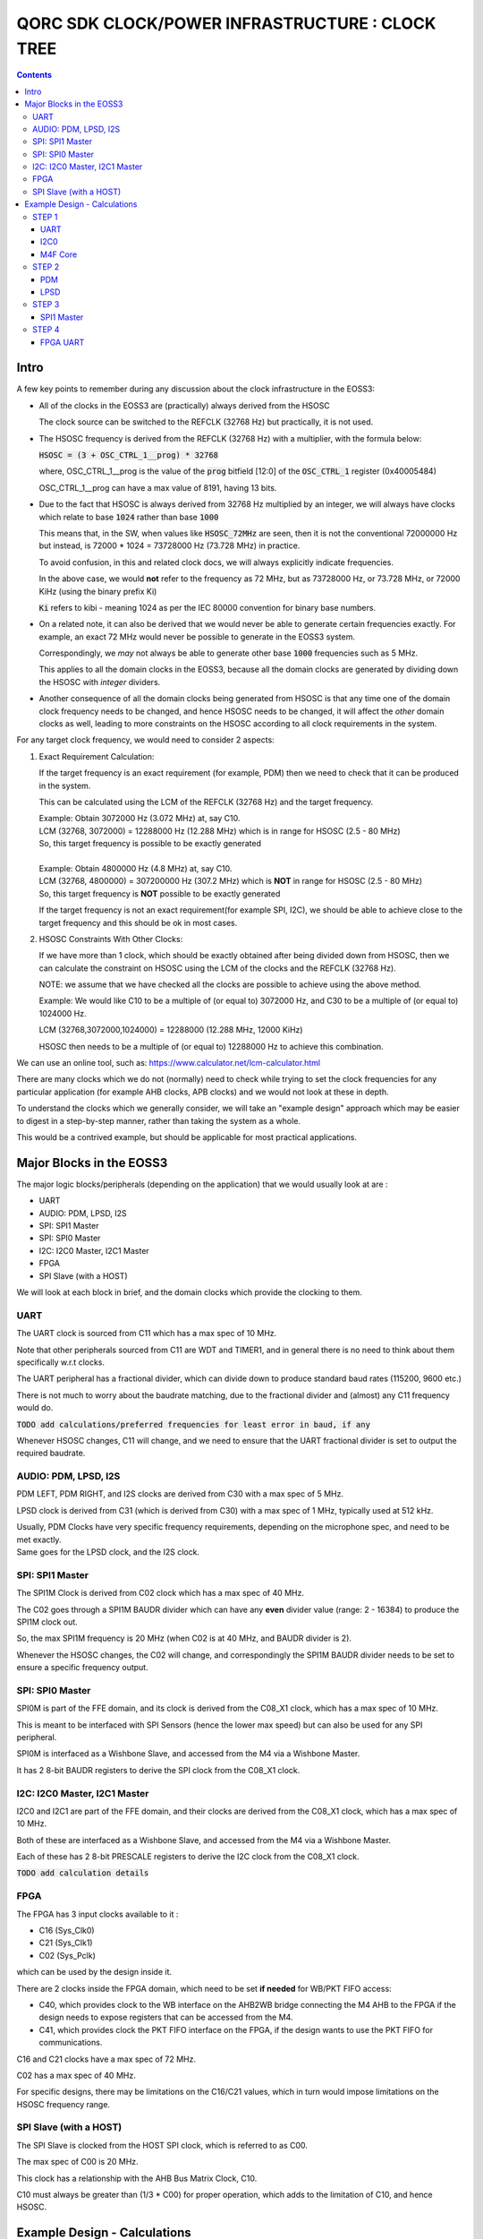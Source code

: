 
QORC SDK CLOCK/POWER INFRASTRUCTURE : CLOCK TREE
================================================

|WORK IN PROGRESS|


.. contents::

Intro
-----

A few key points to remember during any discussion about the clock infrastructure in the EOSS3:

- All of the clocks in the EOSS3 are (practically) always derived from the HSOSC
  
  The clock source can be switched to the REFCLK (32768 Hz) but practically, it is not used.

- The HSOSC frequency is derived from the REFCLK (32768 Hz) with a multiplier, with the formula below:

  :code:`HSOSC = (3 + OSC_CTRL_1__prog) * 32768`

  where, OSC_CTRL_1__prog is the value of the :code:`prog` bitfield [12:0] of 
  the :code:`OSC_CTRL_1` register (0x40005484)

  OSC_CTRL_1__prog can have a max value of 8191, having 13 bits.

- Due to the fact that HSOSC is always derived from 32768 Hz multiplied by an integer, we will always have
  clocks which relate to base :code:`1024` rather than base :code:`1000`

  This means that, in the SW, when values like :code:`HSOSC_72MHz` are seen, then it is not the conventional
  72000000 Hz but instead, is 72000 * 1024 = 73728000 Hz (73.728 MHz) in practice.

  To avoid confusion, in this and related clock docs, we will always explicitly indicate frequencies.

  In the above case, we would **not** refer to the frequency as 72 MHz, but as 73728000 Hz, or 73.728 MHz,
  or 72000 KiHz (using the binary prefix Ki)
  
  :code:`Ki` refers to kibi - meaning 1024 as per the IEC 80000 convention for binary base numbers.

- On a related note, it can also be derived that we would never be able to generate certain
  frequencies exactly. For example, an exact 72 MHz would never be possible to generate in the EOSS3 system.

  Correspondingly, we *may* not always be able to generate other base :code:`1000` frequencies such as 5 MHz.

  This applies to all the domain clocks in the EOSS3, because all the domain clocks are generated by dividing
  down the HSOSC with *integer* dividers.

- Another consequence of all the domain clocks being generated from HSOSC is that any time one of the domain
  clock frequency needs to be changed, and hence HSOSC needs to be changed, it will affect the *other* domain
  clocks as well, leading to more constraints on the HSOSC according to all clock requirements in the system.


For any target clock frequency, we would need to consider 2 aspects:

1. Exact Requirement Calculation: 

   If the target frequency is an exact requirement (for example, PDM) then we need to check that it can
   be produced in the system.

   This can be calculated using the LCM of the REFCLK (32768 Hz) and the target frequency.

   | Example: Obtain 3072000 Hz (3.072 MHz) at, say C10.
   | LCM (32768, 3072000) = 12288000 Hz (12.288 MHz) which is in range for HSOSC (2.5 - 80 MHz)
   | So, this target frequency is possible to be exactly generated
   |

   | Example: Obtain 4800000 Hz (4.8 MHz) at, say C10.
   | LCM (32768, 4800000) = 307200000 Hz (307.2 MHz) which is **NOT** in range for HSOSC (2.5 - 80 MHz)
   | So, this target frequency is **NOT** possible to be exactly generated

   If the target frequency is not an exact requirement(for example SPI, I2C), we should be able to achieve 
   close to the target frequency and this should be ok in most cases.

2. HSOSC Constraints With Other Clocks:

   If we have more than 1 clock, which should be exactly obtained after being divided down from HSOSC, 
   then we can calculate the constraint on HSOSC using the LCM of the clocks and the REFCLK (32768 Hz).

   NOTE: we assume that we have checked all the clocks are possible to achieve using the above method.

   Example: We would like C10 to be a multiple of (or equal to) 3072000 Hz, 
   and C30 to be a multiple of (or equal to) 1024000 Hz.

   LCM (32768,3072000,1024000) = 12288000 (12.288 MHz, 12000 KiHz)

   HSOSC then needs to be a multiple of (or equal to) 12288000 Hz to achieve this combination.


We can use an online tool, such as: https://www.calculator.net/lcm-calculator.html


There are many clocks which we do not (normally) need to check while trying to set the clock frequencies
for any particular application (for example AHB clocks, APB clocks) and we would not look at these in depth.

To understand the clocks which we generally consider, we will take an "example design" approach
which may be easier to digest in a step-by-step manner, rather than taking the system as a whole.

This would be a contrived example, but should be applicable for most practical applications.


Major Blocks in the EOSS3
--------------------------

The major logic blocks/peripherals (depending on the application) that we would usually look at are :

- UART
- AUDIO: PDM, LPSD, I2S
- SPI: SPI1 Master
- SPI: SPI0 Master
- I2C: I2C0 Master, I2C1 Master
- FPGA
- SPI Slave (with a HOST)

We will look at each block in brief, and the domain clocks which provide the clocking to them.

UART
~~~~

The UART clock is sourced from C11 which has a max spec of 10 MHz.

Note that other peripherals sourced from C11 are WDT and TIMER1, and in general there is no need to
think about them specifically w.r.t clocks.

The UART peripheral has a fractional divider, which can divide down 
to produce standard baud rates (115200, 9600 etc.)

There is not much to worry about the baudrate matching, due to the fractional divider 
and (almost) any C11 frequency would do.

:code:`TODO add calculations/preferred frequencies for least error in baud, if any`

Whenever HSOSC changes, C11 will change, and we need to ensure that the UART 
fractional divider is set to output the required baudrate.


AUDIO: PDM, LPSD, I2S
~~~~~~~~~~~~~~~~~~~~~

PDM LEFT, PDM RIGHT, and I2S clocks are derived from C30 with a max spec of 5 MHz.

LPSD clock is derived from C31 (which is derived from C30) with a max spec of 1 MHz, 
typically used at 512 kHz.

| Usually, PDM Clocks have very specific frequency requirements, 
  depending on the microphone spec, and need to be met exactly.
| Same goes for the LPSD clock, and the I2S clock.


SPI: SPI1 Master
~~~~~~~~~~~~~~~~

The SPI1M Clock is derived from C02 clock which has a max spec of 40 MHz.

The C02 goes through a SPI1M BAUDR divider which can have any **even** divider 
value (range: 2 - 16384) to produce the SPI1M clock out.

So, the max SPI1M frequency is 20 MHz (when C02 is at 40 MHz, and BAUDR divider is 2).

Whenever the HSOSC changes, the C02 will change, and correspondingly 
the SPI1M BAUDR divider needs to be set to ensure a specific frequency output.


SPI: SPI0 Master
~~~~~~~~~~~~~~~~

SPI0M is part of the FFE domain, and its clock is derived from the 
C08_X1 clock, which has a max spec of 10 MHz.

This is meant to be interfaced with SPI Sensors (hence the lower max speed) but can also be used for any
SPI peripheral.

SPI0M is interfaced as a Wishbone Slave, and accessed from the M4 via a Wishbone Master.

It has 2 8-bit BAUDR registers to derive the SPI clock from the C08_X1 clock.


I2C: I2C0 Master, I2C1 Master
~~~~~~~~~~~~~~~~~~~~~~~~~~~~~

I2C0 and I2C1 are part of the FFE domain, and their clocks are derived from the 
C08_X1 clock, which has a max spec of 10 MHz.

Both of these are interfaced as a Wishbone Slave, and accessed from the M4 via a Wishbone Master.

Each of these has 2 8-bit PRESCALE registers to derive the I2C clock from the C08_X1 clock.

:code:`TODO add calculation details`


FPGA
~~~~

The FPGA has 3 input clocks available to it :

- C16 (Sys_Clk0)

- C21 (Sys_Clk1)

- C02 (Sys_Pclk)

which can be used by the design inside it.

There are 2 clocks inside the FPGA domain, which need to be set **if needed** for WB/PKT FIFO access:

- C40, which provides clock to the WB interface on the AHB2WB bridge connecting the M4 AHB to the FPGA
  if the design needs to expose registers that can be accessed from the M4.

- C41, which provides clock the PKT FIFO interface on the FPGA, if the design wants to use the PKT FIFO
  for communications.

C16 and C21 clocks have a max spec of 72 MHz.

C02 has a max spec of 40 MHz.

For specific designs, there may be limitations on the C16/C21 values, 
which in turn would impose limitations on the HSOSC frequency range.


SPI Slave (with a HOST)
~~~~~~~~~~~~~~~~~~~~~~~

The SPI Slave is clocked from the HOST SPI clock, which is referred to as C00.

The max spec of C00 is 20 MHz.

This clock has a relationship with the AHB Bus Matrix Clock, C10.

C10 must always be greater than (1/3 * C00) for proper operation, which adds to 
the limitation of C10, and hence HSOSC.



Example Design - Calculations
-----------------------------

We will take a walk-through of designing in the clock infrastructure for specific applications, which call
for specific limitations on the peripheral clocks, and hence would affect the HSOSC, and in turn 
other peripheral clocks.

We start with flexible requirements, and as we add more peripherals, we can see how the possible HSOSC
range gets limited.


STEP 1
~~~~~~

We start with a simple application, which needs to only use the UART, and I2C0 to interface a I2C peripheral
to M4.

Let's assume the UART needs to be at 115200 baud, and the I2C peripheral needs to be accessed at 400kHz(max).

UART    <<==     C11     <<==     HSOSC

I2C0    <<==     C08X1   <<==     C08X4   <<==     HSOSC

M4F     <<==     C10     <<==     HSOSC

UART
^^^^

The UART clock is derived from C11 using a fractional divider, so C11 has no really strict constraints,
and can take (almost) any value for achieving 115200 baud.

:code:`TODO add calculations/preferred frequencies for least error in baud, if any`

I2C0
^^^^

| I2C0 clock is generated using a prescaler from C08X1.
| Here, it would be worthwhile to note that most of the time exact frequencies of 100kHz, or 400 kHz cannot
  be generated in the system. However, we can get close to these frequencies, and due to the protocol,
  a bit off-value is perfectly acceptable and does not really cause any major problem.

The only aspect to be careful about is not to **exceed** the required frequency, as the I2C peripheral will
not be able to support that.

M4F Core
^^^^^^^^

The application code will determine the performance required out of the M4F core,
which is clocked from C10.

Note that we would prefer to keep the HSOSC values in steps of 1000 KiHz
as far as possible (1024 kHz, or 1024000 Hz), as many of these steps are 
(generally) derivable from 32768 Hz REFCLK.
This reduces the amount of frequencies that we consider in further calculations.

We could always go with lower steps (256 Hz) to determine HSOSC possible values, if required.

So far, note that there are no real constraints on the HSOSC and 
we could choose any frequency suitable to the application.


STEP 2
~~~~~~

Consider that we add an audio use case, and assume use of a PDM mic, also including LPSD.

PDM
^^^

In general, PDM frequencies below are commonly preferred to be used for audio applications:

- 512 kHz
- 768 kHz
- 1.024 MHz
- 1.536 MHz
- 2.4 MHz
- 3.072 MHz
- 4.8 MHz

Note that actual frequencies depend on the specific microphone being used, 
and the oversampling (or decimation ratio), and the above list is representative.

PDM clocks are derived from C30 (max 5 MHz).

1. For example, consider usage of PDM clock at 1.024 MHz (1024000 Hz), then C30 = 1024000 Hz.

   We need to check if this value can be derived from any HSOSC.

   LCM(32768,1024000) = 4096000 Hz (4000 KiHz, 4.096 MHz) which is in range for HSOSC

   HSOSC Constraint Calculation:

   HSOSC = multiple of LCM of (1024000,32768) = multiple of 4096000 Hz (4000 KiHz, 4.096 MHz)

2. Let's consider using PDM clock of 3.072 MHz, then:

   LCM (3072000,32768) = 12288000 Hz (12000 KiHz, 12.288 MHz) which is in range for HSOSC

   HSOSC Constraint Calculation:

   HSOSC = multiple of LCM of (3072000,32768) = multiple of 12288000 Hz (12000 KiHz, 12.288 MHz)

3. Now, consider using PDM clock of 4.8 MHz.

   LCM(32768,4800000) = 307200000 Hz (307.2 MHz) which is **NOT** in range for HSOSC
   
   Hence, we cannot obtain a PDM clock of exactly 4.8 MHz in the system.


LPSD
^^^^

LPSD clocks are derived from C31 which has a max spec of 1 MHz.

It is preferable to use 512 KHz for LPSD clock.

LCM (32768, 512000) = 4096000 Hz (4000 KiHz, 4.096 MHz) which is in range for HSOSC.

It is then possible to get 512000 Hz.

HSOSC Constraint Calculation, assuming PDM Clock at 1024000 Hz:

HSOSC = multiple of (LCM of 512000, 1024000, 32768) = multiple of 4096000 Hz (4000 KiHz, 4.096 MHz)

which is same as with the PDM constraint alone, so the LPSD clock is also possible to achieve.

Similarly, we can see that we get the same constraint as above of 12288000 Hz 
with PDM clock of 3.072 MHz as well.

Consider that we finalized the PDM Clock at 1024000 Hz and LPSD at 512000 Hz at this point.


STEP 3
~~~~~~

Consider that we add SPI1 Master in the design, which communicates with a
SPI Slave device (say a display), which has a max frequency spec of 6 MHz (6000000 Hz)

SPI1 Master
^^^^^^^^^^^

SPI1M is derived from C02 and needs a minimum div of 2 or greater, even divider values only (2,4,6,8 ...).

So far, the constraint on HSOSC is to be a multiple of 4096000 Hz.

With simple variations in HSOSC to get unique SPI1M clocks, we can see that:

- | HSOSC = 4096000 Hz
  | C02 DIV = 1
  | SP1M BAUD DIV = 2 (minimum)
  | SPI1M Frequency = 4096000 Hz (low)

- | HSOSC = 20480000 Hz
  | C02 DIV = 1
  | SP1M BAUD DIV = 4
  | SPI1M Frequency = 5120000 Hz (ok) 

Note that, we would not be able to take advantage of the top speed available from the 
device point of view, because we are constrained by the system design.

We can arrive at, with a bit more variation in the C02 DIV and HSOSC values at the following combo:

- | HSOSC = 73728000 Hz (72000 KiHz)
  | C02 DIV = 7
  | C02 Frequency = 73728000 / 7 Hz = 10532571.4286 Hz (approx 10.5 MHz)
  | SP1M BAUD DIV = 2 (minimum)
  | SPI1M Frequency = 10532571.4286/2 = 5266285.71428 Hz (approx 5.266 MHz)

We can see that we can arrive at an even better SPI frequency of 5.266 MHz with some variations.

In this particular case, the downside is needing the HSOSC to go to 72000 KiHz, which is not great for power
consumption, but in situations where high performance is required, this might be an acceptable solution.

:code:`TODO: check if we can make such calculations possible automatically, maybe with a tool/utility.`

Note that we have not really added a constraint on the HSOSC here, as SPI (like I2C) can run at
any frequency below the max spec of the devices, faster the better, but slower is acceptable as 
long as the application is ok. 

This is highly dependent on the criticality of the SPI transactions.


STEP 4
~~~~~~

Consider adding the FPGA into the usage, specifically using the FPGA UART design.

FPGA UART
^^^^^^^^^

The FPGA UART core has integer divider only, and uses C21 to generate the UART clock,
and requires C21 at a multiple of 1.8432 MHz to be able to achieve standard baud rates (115200, 9600 etc.)

In general (integer div), UART Clock = baudrate x 16, and hence sometimes called the :code:`16X clock`.

With C21 having a constraint of being a multiple of 1.8432 MHz, it follows that
the HSOSC needs to be a multiple of 1.8432 MHz too.

LCM (32768, 1843200) = 7372800 Hz (7200 KiHz, 7.372 MHz) which is in range for HSOSC.

So far, the constraint on the HSOSC is to be a multiple of 4096000 Hz, and adding 1843200 Hz to this,

HSOSC = multiple of (LCM of 4096000, 1843200) = multiple of 36864000 Hz (36000 KiHz, 36.864 MHz)

Side Note: we skipped using some of the constraints (LPSD 512000 Hz and REFCLK 32768 Hz) as they have already
been factored in the previous steps. It can be verified that even including both of these, the LCM 
obtained is the same as above (36864000 Hz)

As a consequence, HSOSC can only have 2 values:

- 36864000 Hz (36000 KiHz, 36.864 MHz)
- 73728000 Hz (72000 KiHz, 73.728 MHz)

as the next multiple exceeds the max HSOSC spec of 80 MHz.

At this point, we can see that if we are going to use the FPGA UART design, the HSOSC values are pretty
restricted, and can run only at 36.864 MHz and 73.728 MHz.



.. |WORK IN PROGRESS| image:: https://img.shields.io/static/v1?label=STATUS&message=WORK-IN-PROGRESS&color=red&style=for-the-badge
   :target: none